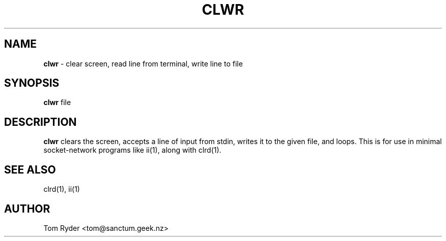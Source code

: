 .TH CLWR 1 "August 2016" "Manual page for clwr"
.SH NAME
.B clwr
\- clear screen, read line from terminal, write line to file
.SH SYNOPSIS
.B clwr
file
.SH DESCRIPTION
.B clwr
clears the screen, accepts a line of input from stdin, writes it to the given
file, and loops. This is for use in minimal socket-network programs like ii(1),
along with clrd(1).
.SH SEE ALSO
clrd(1), ii(1)
.SH AUTHOR
Tom Ryder <tom@sanctum.geek.nz>

